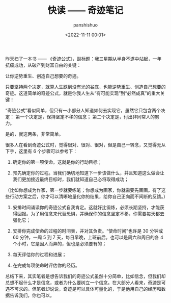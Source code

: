 #+title: 快读 —— 奇迹笔记
#+AUTHOR: panshishuo
#+date: <2022-11-11 00:01>

昨天扫了一本书 —— 《奇迹公式》，副标题：我三星期从半身不遂中站起，一年抗癌成功，从破产到财富自由的关键：

让你逆势重生、创造自己想要的奇迹。

只要坚持两个决定，就算人生跌到没有光的谷底，也能逆势重生、创造自己想要的奇迹。这道简单的奇迹公式，就是你我人生从“有可能实现”到“必然成真”的重大关键！

“奇迹公式”看似简单，但只有一小部分人知道如何去实现它，虽然它只包含两个决定：
第一个决定是，保持坚定不移的信念；
第二个决定是，付出非同常人的努力。

是的，就这两条，非常简单。


很多人在看到奇迹公式时，觉得很对、很对、很对，但是自己一转念，又觉得无从下手，这里有 6 个步骤可以参考下：

1. 确定你的第一项使命。这就是你的行动目标；

2. 预先确定你的过程。当我们确切地知道下一步该做什么，并且知道这么做会让我们更加接近最终目标时，我们就知道自己必将取得成功；
（比如你想成为作家，第一步就要练笔；你想成为画家，你就需要先画画。有了这些行动方案之后，你才可以清晰地量化你的结果，给你自己正向而不间断的反馈。）

3. 安排时间诵读你的奇迹公式自我肯定。这就好比锻炼，必须长期坚持，才能获得回报。为了用信念来代替恐惧，并确保你的信念坚定不移，你需要每天都去强化它；

4. 安排你完成使命的过程的时间表，并对其负责。“使命时间”也许是 30 分钟或 60 分钟，一周 5 到 7 天，每日早晚，上班前后。也可以是周六和周日的各 4 个小时，它是因人而异的，但也是必须要有的；

5. 每天评估你的过程和进展；

6. 在完成每项使命时评估你的经历。

总结下来，其实笔者是想告诉我们的奇迹公式虽然十分简单，比如信念，但我们却总想不起什么才是信念，或者为什么要树立一个信念。在大部分人看来，奇迹是可遇不可求的。但笔者却说说，奇迹是可以具体可量化的，于是他用自己的经历和数据告诉我们，你也可以。
